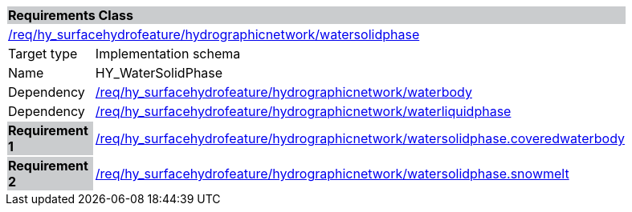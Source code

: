 [cols="1,4",width="90%"]
|===
2+|*Requirements Class* {set:cellbgcolor:#CACCCE}
2+|https://github.com/opengeospatial/HY_Features/blob/master/req/hy_surfacehydrofeature/hydrographicnetwork/watersolidphase[/req/hy_surfacehydrofeature/hydrographicnetwork/watersolidphase] {set:cellbgcolor:#FFFFFF}
|Target type |Implementation schema
|Name |HY_WaterSolidPhase
|Dependency |https://github.com/opengeospatial/HY_Features/blob/master/req/hy_surfacehydrofeature/hydrographicnetwork/waterbody[/req/hy_surfacehydrofeature/hydrographicnetwork/waterbody]
|Dependency |https://github.com/opengeospatial/HY_Features/blob/master/req/hy_surfacehydrofeature/hydrographicnetwork/waterliquidphase[/req/hy_surfacehydrofeature/hydrographicnetwork/waterliquidphase]
|*Requirement 1* {set:cellbgcolor:#CACCCE} |https://github.com/opengeospatial/HY_Features/blob/master/req/hy_surfacehydrofeature/hydrographicnetwork/watersolidphase.coveredwaterbody[/req/hy_surfacehydrofeature/hydrographicnetwork/watersolidphase.coveredwaterbody]
{set:cellbgcolor:#FFFFFF}
|*Requirement 2* {set:cellbgcolor:#CACCCE} |https://github.com/opengeospatial/HY_Features/blob/master/req/hy_surfacehydrofeature/hydrographicnetwork/watersolidphase.snowmelt[/req/hy_surfacehydrofeature/hydrographicnetwork/watersolidphase.snowmelt]
{set:cellbgcolor:#FFFFFF}
|===
